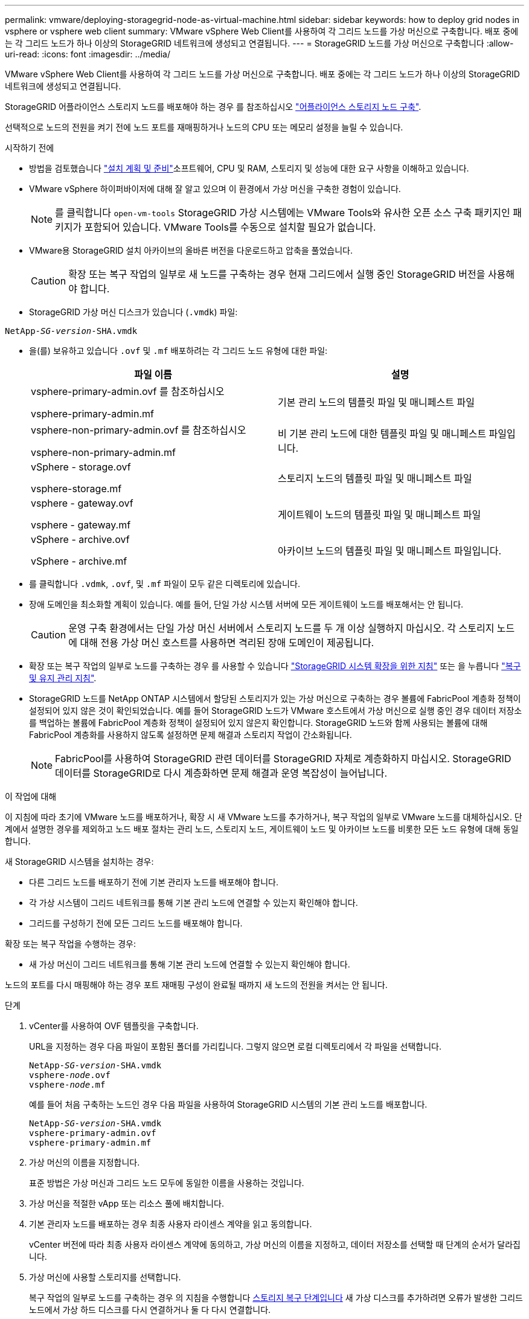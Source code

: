 ---
permalink: vmware/deploying-storagegrid-node-as-virtual-machine.html 
sidebar: sidebar 
keywords: how to deploy grid nodes in vsphere or vsphere web client 
summary: VMware vSphere Web Client를 사용하여 각 그리드 노드를 가상 머신으로 구축합니다. 배포 중에는 각 그리드 노드가 하나 이상의 StorageGRID 네트워크에 생성되고 연결됩니다. 
---
= StorageGRID 노드를 가상 머신으로 구축합니다
:allow-uri-read: 
:icons: font
:imagesdir: ../media/


[role="lead"]
VMware vSphere Web Client를 사용하여 각 그리드 노드를 가상 머신으로 구축합니다. 배포 중에는 각 그리드 노드가 하나 이상의 StorageGRID 네트워크에 생성되고 연결됩니다.

StorageGRID 어플라이언스 스토리지 노드를 배포해야 하는 경우 를 참조하십시오 https://docs.netapp.com/us-en/storagegrid-appliances/installconfig/deploying-appliance-storage-node.html["어플라이언스 스토리지 노드 구축"^].

선택적으로 노드의 전원을 켜기 전에 노드 포트를 재매핑하거나 노드의 CPU 또는 메모리 설정을 늘릴 수 있습니다.

.시작하기 전에
* 방법을 검토했습니다 link:index.html["설치 계획 및 준비"]소프트웨어, CPU 및 RAM, 스토리지 및 성능에 대한 요구 사항을 이해하고 있습니다.
* VMware vSphere 하이퍼바이저에 대해 잘 알고 있으며 이 환경에서 가상 머신을 구축한 경험이 있습니다.
+

NOTE: 를 클릭합니다 `open-vm-tools` StorageGRID 가상 시스템에는 VMware Tools와 유사한 오픈 소스 구축 패키지인 패키지가 포함되어 있습니다. VMware Tools를 수동으로 설치할 필요가 없습니다.

* VMware용 StorageGRID 설치 아카이브의 올바른 버전을 다운로드하고 압축을 풀었습니다.
+

CAUTION: 확장 또는 복구 작업의 일부로 새 노드를 구축하는 경우 현재 그리드에서 실행 중인 StorageGRID 버전을 사용해야 합니다.

* StorageGRID 가상 머신 디스크가 있습니다 (`.vmdk`) 파일:


[listing, subs="specialcharacters,quotes"]
----
NetApp-_SG-version_-SHA.vmdk
----
* 을(를) 보유하고 있습니다 `.ovf` 및 `.mf` 배포하려는 각 그리드 노드 유형에 대한 파일:
+
[cols="1a,1a"]
|===
| 파일 이름 | 설명 


| vsphere-primary-admin.ovf 를 참조하십시오

vsphere-primary-admin.mf  a| 
기본 관리 노드의 템플릿 파일 및 매니페스트 파일



| vsphere-non-primary-admin.ovf 를 참조하십시오

vsphere-non-primary-admin.mf  a| 
비 기본 관리 노드에 대한 템플릿 파일 및 매니페스트 파일입니다.



| vSphere - storage.ovf

vsphere-storage.mf  a| 
스토리지 노드의 템플릿 파일 및 매니페스트 파일



| vsphere - gateway.ovf

vsphere - gateway.mf  a| 
게이트웨이 노드의 템플릿 파일 및 매니페스트 파일



| vSphere - archive.ovf

vSphere - archive.mf  a| 
아카이브 노드의 템플릿 파일 및 매니페스트 파일입니다.

|===
* 를 클릭합니다 `.vdmk`, `.ovf`, 및 `.mf` 파일이 모두 같은 디렉토리에 있습니다.
* 장애 도메인을 최소화할 계획이 있습니다. 예를 들어, 단일 가상 시스템 서버에 모든 게이트웨이 노드를 배포해서는 안 됩니다.
+

CAUTION: 운영 구축 환경에서는 단일 가상 머신 서버에서 스토리지 노드를 두 개 이상 실행하지 마십시오. 각 스토리지 노드에 대해 전용 가상 머신 호스트를 사용하면 격리된 장애 도메인이 제공됩니다.

* 확장 또는 복구 작업의 일부로 노드를 구축하는 경우 를 사용할 수 있습니다 link:../expand/index.html["StorageGRID 시스템 확장을 위한 지침"] 또는 을 누릅니다 link:../maintain/index.html["복구 및 유지 관리 지침"].
* StorageGRID 노드를 NetApp ONTAP 시스템에서 할당된 스토리지가 있는 가상 머신으로 구축하는 경우 볼륨에 FabricPool 계층화 정책이 설정되어 있지 않은 것이 확인되었습니다. 예를 들어 StorageGRID 노드가 VMware 호스트에서 가상 머신으로 실행 중인 경우 데이터 저장소를 백업하는 볼륨에 FabricPool 계층화 정책이 설정되어 있지 않은지 확인합니다. StorageGRID 노드와 함께 사용되는 볼륨에 대해 FabricPool 계층화를 사용하지 않도록 설정하면 문제 해결과 스토리지 작업이 간소화됩니다.
+

NOTE: FabricPool를 사용하여 StorageGRID 관련 데이터를 StorageGRID 자체로 계층화하지 마십시오. StorageGRID 데이터를 StorageGRID로 다시 계층화하면 문제 해결과 운영 복잡성이 늘어납니다.



.이 작업에 대해
이 지침에 따라 초기에 VMware 노드를 배포하거나, 확장 시 새 VMware 노드를 추가하거나, 복구 작업의 일부로 VMware 노드를 대체하십시오. 단계에서 설명한 경우를 제외하고 노드 배포 절차는 관리 노드, 스토리지 노드, 게이트웨이 노드 및 아카이브 노드를 비롯한 모든 노드 유형에 대해 동일합니다.

새 StorageGRID 시스템을 설치하는 경우:

* 다른 그리드 노드를 배포하기 전에 기본 관리자 노드를 배포해야 합니다.
* 각 가상 시스템이 그리드 네트워크를 통해 기본 관리 노드에 연결할 수 있는지 확인해야 합니다.
* 그리드를 구성하기 전에 모든 그리드 노드를 배포해야 합니다.


확장 또는 복구 작업을 수행하는 경우:

* 새 가상 머신이 그리드 네트워크를 통해 기본 관리 노드에 연결할 수 있는지 확인해야 합니다.


노드의 포트를 다시 매핑해야 하는 경우 포트 재매핑 구성이 완료될 때까지 새 노드의 전원을 켜서는 안 됩니다.

.단계
. vCenter를 사용하여 OVF 템플릿을 구축합니다.
+
URL을 지정하는 경우 다음 파일이 포함된 폴더를 가리킵니다. 그렇지 않으면 로컬 디렉토리에서 각 파일을 선택합니다.

+
[listing, subs="specialcharacters,quotes"]
----
NetApp-_SG-version_-SHA.vmdk
vsphere-_node_.ovf
vsphere-_node_.mf
----
+
예를 들어 처음 구축하는 노드인 경우 다음 파일을 사용하여 StorageGRID 시스템의 기본 관리 노드를 배포합니다.

+
[listing, subs="specialcharacters,quotes"]
----
NetApp-_SG-version_-SHA.vmdk
vsphere-primary-admin.ovf
vsphere-primary-admin.mf
----
. 가상 머신의 이름을 지정합니다.
+
표준 방법은 가상 머신과 그리드 노드 모두에 동일한 이름을 사용하는 것입니다.

. 가상 머신을 적절한 vApp 또는 리소스 풀에 배치합니다.
. 기본 관리자 노드를 배포하는 경우 최종 사용자 라이센스 계약을 읽고 동의합니다.
+
vCenter 버전에 따라 최종 사용자 라이센스 계약에 동의하고, 가상 머신의 이름을 지정하고, 데이터 저장소를 선택할 때 단계의 순서가 달라집니다.

. 가상 머신에 사용할 스토리지를 선택합니다.
+
복구 작업의 일부로 노드를 구축하는 경우 의 지침을 수행합니다 <<step_recovery_storage,스토리지 복구 단계입니다>> 새 가상 디스크를 추가하려면 오류가 발생한 그리드 노드에서 가상 하드 디스크를 다시 연결하거나 둘 다 다시 연결합니다.

+
스토리지 노드를 구축할 때는 3개 이상의 스토리지 볼륨을 사용하고 각 스토리지 볼륨은 4TB 이상을 사용합니다. 볼륨 0에 4TB 이상을 할당해야 합니다.

+

NOTE: Storage Node.ovf 파일은 스토리지를 위한 여러 VMDK를 정의합니다. 이러한 VMDK가 스토리지 요구 사항을 충족하지 않는 경우 노드의 전원을 켜기 전에 해당 VMDK를 제거하고 스토리지에 적절한 VMDK 또는 RDM을 할당해야 합니다. vmdks는 VMware 환경에서 일반적으로 사용되며 관리하기가 더 쉽습니다. 반면 RDM은 100MB 이상의 큰 개체 크기를 사용하는 워크로드에 더 나은 성능을 제공할 수 있습니다.

+

NOTE: 일부 StorageGRID 설치에서는 일반 가상화 워크로드보다 더 크고 사용 빈도가 높은 스토리지 볼륨을 사용할 수 있습니다. 과 같은 일부 하이퍼바이저 매개 변수를 조정해야 할 수도 있습니다 `MaxAddressableSpaceTB`, 최적의 성능을 달성하기 위해. 성능 저하가 발생하는 경우 가상화 지원 리소스에 문의하여 작업 부하별 구성 조정을 통해 해당 환경이 이점을 누릴 수 있는지 확인하십시오.

. 네트워크를 선택합니다.
+
각 소스 네트워크의 대상 네트워크를 선택하여 노드가 사용할 StorageGRID 네트워크를 결정합니다.

+
** 그리드 네트워크가 필요합니다. vSphere 환경에서 대상 네트워크를 선택해야 합니다.
** 관리 네트워크를 사용하는 경우 vSphere 환경에서 다른 대상 네트워크를 선택합니다. 관리 네트워크를 사용하지 않는 경우 그리드 네트워크에 대해 선택한 것과 동일한 대상을 선택합니다.
** 클라이언트 네트워크를 사용하는 경우 vSphere 환경에서 다른 대상 네트워크를 선택합니다. 클라이언트 네트워크를 사용하지 않는 경우 그리드 네트워크에 대해 선택한 것과 동일한 대상을 선택합니다.


. 템플릿 사용자 정의 * 의 경우 필요한 StorageGRID 노드 속성을 구성합니다.
+
.. 노드 이름 * 을 입력합니다.
+

NOTE: 그리드 노드를 복구하는 경우 복구할 노드의 이름을 입력해야 합니다.

.. 임시 설치 암호를 지정하려면 * 임시 설치 암호 * 드롭다운을 사용하여 새 노드가 그리드에 합류하기 전에 VM 콘솔에 액세스하거나 SSH를 사용할 수 있습니다.
+

NOTE: 임시 설치 암호는 노드 설치 중에만 사용됩니다. 노드가 그리드에 추가된 후 를 사용하여 액세스할 수 있습니다 link:../admin/change-node-console.html["노드 콘솔 암호"]에 나열되어 있습니다 `Passwords.txt` 복구 패키지에 있는 파일.

+
*** * 노드 이름 사용 *: * 노드 이름 * 필드에 입력한 값이 임시 설치 암호로 사용됩니다.
*** * 사용자 정의 암호 사용 *: 사용자 정의 암호는 임시 설치 암호로 사용됩니다.
*** * 비밀번호 비활성화 * : 임시 설치 비밀번호가 사용되지 않습니다. 설치 문제를 디버깅하기 위해 VM에 액세스해야 하는 경우 를 참조하십시오 link:troubleshooting-installation-issues.html["설치 문제를 해결합니다"].


.. 사용자 정의 암호 사용 * 을 선택한 경우 * 사용자 정의 암호 * 필드에 사용할 임시 설치 암호를 지정합니다.
.. Grid Network(eth0) * 섹션에서 * Grid 네트워크 IP 구성 * 에 대해 static 또는 DHCP를 선택합니다.
+
*** 정자를 선택한 경우 * 그리드 네트워크 IP *, * 그리드 네트워크 마스크 *, * 그리드 네트워크 게이트웨이 * 및 * 그리드 네트워크 MTU * 를 입력합니다.
*** DHCP를 선택하면 * 그리드 네트워크 IP *, * 그리드 네트워크 마스크 * 및 * 그리드 네트워크 게이트웨이 * 가 자동으로 할당됩니다.


.. Primary Admin IP * 필드에 Grid Network에 대한 기본 관리 노드의 IP 주소를 입력합니다.
+

NOTE: 구축하는 노드가 기본 관리 노드인 경우에는 이 단계가 적용되지 않습니다.

+
기본 관리 노드 IP 주소를 생략하면 기본 관리 노드 또는 admin_IP가 구성된 다른 그리드 노드가 동일한 서브넷에 있는 경우 IP 주소가 자동으로 검색됩니다. 그러나 여기서 기본 관리 노드 IP 주소를 설정하는 것이 좋습니다.

.. 관리 네트워크(eth1) * 섹션에서 * 관리 네트워크 IP 구성 * 에 대해 정적, DHCP 또는 비활성화를 선택합니다.
+
*** 관리 네트워크를 사용하지 않으려면 비활성화를 선택하고 관리 네트워크 IP에 * 0.0.0.0 * 을 입력합니다. 다른 필드는 비워 둘 수 있습니다.
*** static을 선택한 경우 * Admin network ip *, * Admin network mask *, * Admin network gateway *, * Admin network mtu * 를 입력합니다.
*** static을 선택한 경우 * Admin network external subnet list * 를 입력합니다. 또한 게이트웨이를 구성해야 합니다.
*** DHCP를 선택하면 * 관리 네트워크 IP *, * 관리 네트워크 마스크 * 및 * 관리 네트워크 게이트웨이 * 가 자동으로 할당됩니다.


.. 클라이언트 네트워크(eth2) * 섹션에서 * 클라이언트 네트워크 IP 구성 * 에 대해 정적, DHCP 또는 비활성화를 선택합니다.
+
*** 클라이언트 네트워크를 사용하지 않으려면 비활성화를 선택하고 클라이언트 네트워크 IP에 * 0.0.0.0 * 을 입력합니다. 다른 필드는 비워 둘 수 있습니다.
*** static을 선택한 경우 * Client network IP *, * Client network mask *, * Client network gateway *, * Client network mtu * 를 입력합니다.
*** DHCP를 선택하면 * 클라이언트 네트워크 IP *, * 클라이언트 네트워크 마스크 * 및 * 클라이언트 네트워크 게이트웨이 * 가 자동으로 할당됩니다.




. 가상 시스템 구성을 검토하고 필요한 사항을 변경합니다.
. 완료할 준비가 되면 * 마침 * 을 선택하여 가상 머신 업로드를 시작합니다.
. [[STEP_RECOVERY_STORAGE]] 이 노드를 복구 작업의 일부로 배포했으며 전체 노드 복구가 아닌 경우 구축이 완료된 후 다음 단계를 수행하십시오.
+
.. 가상 컴퓨터를 마우스 오른쪽 단추로 클릭하고 * 설정 편집 * 을 선택합니다.
.. 스토리지에 지정된 각 기본 가상 하드 디스크를 선택하고 * 제거 * 를 선택합니다.
.. 데이터 복구 상황에 따라 저장소 요구 사항에 따라 새 가상 디스크를 추가하거나 이전에 제거된 장애 그리드 노드에서 보존된 가상 하드 디스크를 다시 연결하거나 두 디스크 모두를 다시 연결합니다.
+
다음 중요 지침을 참고하십시오.

+
*** 새 디스크를 추가하는 경우 노드 복구 전에 사용한 것과 동일한 유형의 스토리지 디바이스를 사용해야 합니다.
*** Storage Node.ovf 파일은 스토리지를 위한 여러 VMDK를 정의합니다. 이러한 VMDK가 스토리지 요구 사항을 충족하지 않는 경우 노드의 전원을 켜기 전에 해당 VMDK를 제거하고 스토리지에 적절한 VMDK 또는 RDM을 할당해야 합니다. vmdks는 VMware 환경에서 일반적으로 사용되며 관리하기가 더 쉽습니다. 반면 RDM은 100MB 이상의 큰 개체 크기를 사용하는 워크로드에 더 나은 성능을 제공할 수 있습니다.




. 이 노드에서 사용하는 포트를 다시 매핑해야 하는 경우 다음 단계를 수행하십시오.
+
엔터프라이즈 네트워킹 정책이 StorageGRID에서 사용하는 하나 이상의 포트에 대한 액세스를 제한하는 경우 포트를 다시 매핑해야 할 수 있습니다. 를 참조하십시오 link:../network/index.html["네트워킹 지침"] StorageGRID에서 사용하는 포트의 경우

+

NOTE: 로드 밸런서 끝점에 사용되는 포트를 다시 매핑하지 마십시오.

+
.. 새 VM을 선택합니다.
.. 구성 탭에서 * 설정 * > * vApp 옵션 * 을 선택합니다. vApp 옵션 * 의 위치는 vCenter 버전에 따라 다릅니다.
.. Properties * 표에서 port_remap_inbound 및 port_remap을 찾습니다.
.. 포트의 인바운드 및 아웃바운드 통신을 대칭적으로 매핑하려면 * port_remap * 을 선택합니다.
+

NOTE: port_remap 만 설정된 경우 지정하는 매핑이 인바운드 및 아웃바운드 통신 모두에 적용됩니다. port_remap_inbound 도 지정된 경우 port_remap 은 아웃바운드 통신에만 적용됩니다.

+
... 테이블 맨 위로 스크롤하여 * Edit * 를 선택합니다.
... 유형 탭에서 * 사용자 구성 가능 * 을 선택하고 * 저장 * 을 선택합니다.
... Set Value * 를 선택합니다.
... 포트 매핑을 입력합니다.
+
`<network type>/<protocol>/<default port used by grid node>/<new port>`

+
`<network type>` 그리드, 관리자 또는 클라이언트, 및 입니다 `<protocol>` TCP 또는 UDP입니다.

+
예를 들어 포트 22에서 포트 3022로 ssh 트래픽을 재매핑하려면 다음을 입력합니다.

+
`client/tcp/22/3022`

... OK * 를 선택합니다.


.. 노드에 대한 인바운드 통신에 사용되는 포트를 지정하려면 * port_remap_inbound * 를 선택합니다.
+

NOTE: port_remap_inbound 를 지정하고 port_remap 의 값을 지정하지 않으면 포트의 아웃바운드 통신이 변경되지 않습니다.

+
... 테이블 맨 위로 스크롤하여 * Edit * 를 선택합니다.
... 유형 탭에서 * 사용자 구성 가능 * 을 선택하고 * 저장 * 을 선택합니다.
... Set Value * 를 선택합니다.
... 포트 매핑을 입력합니다.
+
`<network type>/<protocol>/<remapped inbound port>/<default inbound port used by grid node>`

+
`<network type>` 그리드, 관리자 또는 클라이언트, 및 입니다 `<protocol>` TCP 또는 UDP입니다.

+
예를 들어, 포트 3022로 전송된 인바운드 SSH 트래픽을 그리드 노드가 포트 22에서 수신하도록 재매핑하려면 다음을 입력합니다.

+
`client/tcp/3022/22`

... OK * 를 선택합니다




. 노드의 CPU 또는 메모리를 기본 설정에서 늘리려면 다음을 수행합니다.
+
.. 가상 컴퓨터를 마우스 오른쪽 단추로 클릭하고 * 설정 편집 * 을 선택합니다.
.. 필요한 경우 CPU 수 또는 메모리 양을 변경합니다.
+
메모리 예약 * 을 가상 머신에 할당된 * 메모리 * 와 동일한 크기로 설정합니다.

.. OK * 를 선택합니다.


. 가상 머신의 전원을 켭니다.


.작업을 마친 후
이 노드를 확장 또는 복구 절차의 일부로 배포한 경우 해당 지침으로 돌아가 절차를 완료하십시오.
